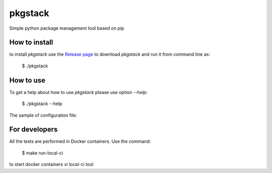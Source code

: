 pkgstack
===========

.. image:: https://travis-ci.org/ownport/pkgstack.svg?branch=master :target: https://travis-ci.org/ownport/pkgstack
.. image:: https://codecov.io/gh/ownport/pkgstack/branch/master/graph/badge.svg :target: https://codecov.io/gh/ownport/pkgstack

Simple python package management tool based on pip

How to install
--------------

to install `pkgstack` use the `Release page <https://github.com/ownport/pkgstack/releases>`_
to download `pkgstack` and run it from command line as:

    $ ./pkgstack


How to use
----------

To get a help about how to use `pkgstack` please use option `--help`:

    $ ./pkgstack --help

The sample of configuration file:

.. code-block:: yaml
    - install: pytest

    - name: Install pytest-cov
      install: pytest-cov

    - name: Install codecov
      install: codecov
      alternatives:
      - test1
      - test2

    - name: Install dtguess
      install: dtguess==0.1.3

    - install: dtguess==0.1.3
      alternatives:
      - https://github.com/ownport/dtguess/releases/download/v0.1.3/dtguess-0.1.3.tar.gz


For developers
--------------

All the tests are performed in Docker containers. Use the command:

    $ make run-local-ci

to start docker containers vi local-ci tool

.. _Packaging and Distributing Projects: https://packaging.python.org/distributing/
